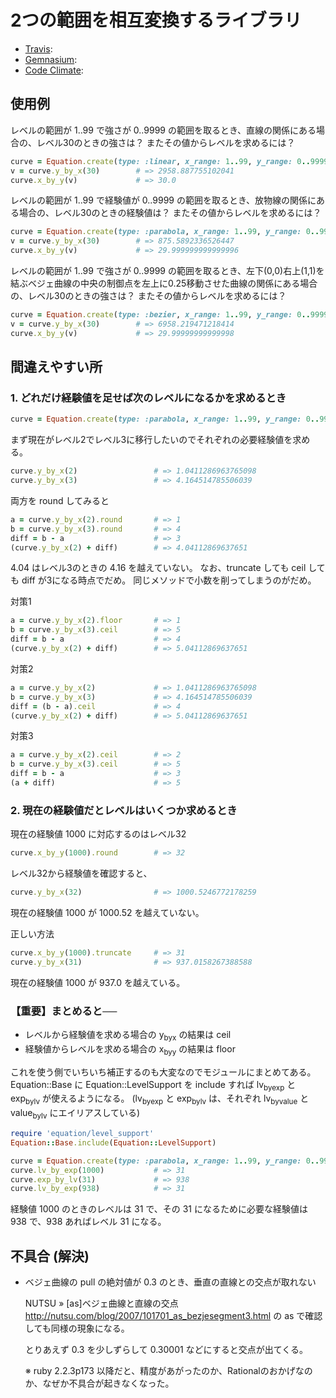 #+OPTIONS: toc:nil num:nil author:nil creator:nil \n:nil |:t
#+OPTIONS: @:t ::t ^:t -:t f:t *:t <:t

* 2つの範囲を相互変換するライブラリ

  - [[https://travis-ci.org/akicho8/equation][Travis]]: [[https://travis-ci.org/akicho8/equation.png]]
  - [[https://gemnasium.com/akicho8/equation/][Gemnasium]]: [[https://gemnasium.com/akicho8/equation.png]]
  - [[https://codeclimate.com/github/akicho8/equation][Code Climate]]: [[https://codeclimate.com/github/akicho8/equation.png]]

  [[https://raw.github.com/akicho8/equation/master/examples/linear_curve.png]]
  [[https://raw.github.com/akicho8/equation/master/examples/parabola_curve.png]]
  [[https://raw.github.com/akicho8/equation/master/examples/bezier_curve.png]]
  [[https://raw.github.com/akicho8/equation/master/examples/bezier_curve_pull2.png]]
  [[https://raw.github.com/akicho8/equation/master/examples/mix_curve.png]]

** 使用例

レベルの範囲が 1..99 で強さが 0..9999 の範囲を取るとき、直線の関係にある場合の、レベル30のときの強さは？ またその値からレベルを求めるには？

#+BEGIN_SRC ruby
curve = Equation.create(type: :linear, x_range: 1..99, y_range: 0..9999)
v = curve.y_by_x(30)        # => 2958.887755102041
curve.x_by_y(v)             # => 30.0
#+END_SRC

レベルの範囲が 1..99 で経験値が 0..9999 の範囲を取るとき、放物線の関係にある場合の、レベル30のときの経験値は？ またその値からレベルを求めるには？

#+BEGIN_SRC ruby
curve = Equation.create(type: :parabola, x_range: 1..99, y_range: 0..9999)
v = curve.y_by_x(30)        # => 875.5892336526447
curve.x_by_y(v)             # => 29.999999999999996
#+END_SRC

レベルの範囲が 1..99 で強さが 0..9999 の範囲を取るとき、左下(0,0)右上(1,1)を結ぶベジェ曲線の中央の制御点を左上に0.25移動させた曲線の関係にある場合の、レベル30のときの強さは？ またその値からレベルを求めるには？

#+BEGIN_SRC ruby
curve = Equation.create(type: :bezier, x_range: 1..99, y_range: 0..9999, pull: 0.25)
v = curve.y_by_x(30)        # => 6958.219471218414
curve.x_by_y(v)             # => 29.99999999999998
#+END_SRC

** 間違えやすい所

*** 1. どれだけ経験値を足せば次のレベルになるかを求めるとき

#+BEGIN_SRC ruby
curve = Equation.create(type: :parabola, x_range: 1..99, y_range: 0..9999)
#+END_SRC

まず現在がレベル2でレベル3に移行したいのでそれぞれの必要経験値を求める。

#+BEGIN_SRC ruby
curve.y_by_x(2)                 # => 1.0411286963765098
curve.y_by_x(3)                 # => 4.164514785506039
#+END_SRC

両方を round してみると

#+BEGIN_SRC ruby
a = curve.y_by_x(2).round       # => 1
b = curve.y_by_x(3).round       # => 4
diff = b - a                    # => 3
(curve.y_by_x(2) + diff)        # => 4.04112869637651
#+END_SRC

4.04 はレベル3のときの 4.16 を越えていない。
なお、truncate しても ceil しても diff が3になる時点でだめ。
同じメソッドで小数を削ってしまうのがだめ。

対策1

#+BEGIN_SRC ruby
a = curve.y_by_x(2).floor       # => 1
b = curve.y_by_x(3).ceil        # => 5
diff = b - a                    # => 4
(curve.y_by_x(2) + diff)        # => 5.04112869637651
#+END_SRC

対策2

#+BEGIN_SRC ruby
a = curve.y_by_x(2)             # => 1.0411286963765098
b = curve.y_by_x(3)             # => 4.164514785506039
diff = (b - a).ceil             # => 4
(curve.y_by_x(2) + diff)        # => 5.04112869637651
#+END_SRC

対策3

#+BEGIN_SRC ruby
a = curve.y_by_x(2).ceil        # => 2
b = curve.y_by_x(3).ceil        # => 5
diff = b - a                    # => 3
(a + diff)                      # => 5
#+END_SRC

*** 2. 現在の経験値だとレベルはいくつか求めるとき

現在の経験値 1000 に対応するのはレベル32

#+BEGIN_SRC ruby
curve.x_by_y(1000).round        # => 32
#+END_SRC

レベル32から経験値を確認すると、

#+BEGIN_SRC ruby
curve.y_by_x(32)                # => 1000.5246772178259
#+END_SRC

現在の経験値 1000 が 1000.52 を越えていない。

正しい方法

#+BEGIN_SRC ruby
curve.x_by_y(1000).truncate     # => 31
curve.y_by_x(31)                # => 937.0158267388588
#+END_SRC

現在の経験値 1000 が 937.0 を越えている。

*** 【重要】まとめると──

- レベルから経験値を求める場合の y_by_x の結果は ceil
- 経験値からレベルを求める場合の x_by_y の結果は floor

これを使う側でいちいち補正するのも大変なのでモジュールにまとめてある。
Equation::Base に Equation::LevelSupport を include すれば lv_by_exp と exp_by_lv が使えるようになる。
(lv_by_exp と exp_by_lv は、それぞれ lv_by_value と value_by_lv にエイリアスしている)

#+BEGIN_SRC ruby
require 'equation/level_support'
Equation::Base.include(Equation::LevelSupport)

curve = Equation.create(type: :parabola, x_range: 1..99, y_range: 0..9999)
curve.lv_by_exp(1000)           # => 31
curve.exp_by_lv(31)             # => 938
curve.lv_by_exp(938)            # => 31
#+END_SRC

経験値 1000 のときのレベルは 31 で、その 31 になるために必要な経験値は 938 で、938 あればレベル 31 になる。

** 不具合 (解決)

- ベジェ曲線の pull の絶対値が 0.3 のとき、垂直の直線との交点が取れない

  NUTSU » [as]ベジェ曲線と直線の交点 http://nutsu.com/blog/2007/101701_as_bezjesegment3.html
  の as で確認しても同様の現象になる。

  とりあえず 0.3 を少しずらして 0.30001 などにすると交点が出てくる。

  ※ ruby 2.2.3p173 以降だと、精度があがったのか、Rationalのおかげなのか、なぜか不具合が起きなくなった。
